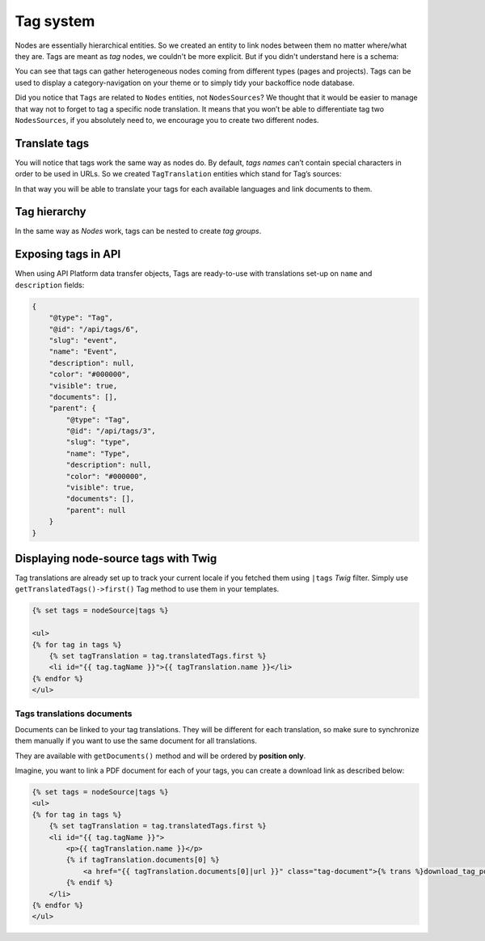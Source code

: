 .. _tags-system-intro:

==========
Tag system
==========

Nodes are essentially hierarchical entities. So we created an entity to link nodes between them no matter where/what
they are. Tags are meant as *tag* nodes, we couldn't be more explicit. But if you didn't understand here is a schema:

.. image:: ./tags.*
   :align: center


You can see that tags can gather heterogeneous nodes coming from different types (pages and projects).
Tags can be used to display a category-navigation on your theme or to simply tidy your backoffice node database.

Did you notice that ``Tags`` are related to ``Nodes`` entities, not ``NodesSources``? We thought that it would be
easier to manage that way not to forget to tag a specific node translation.
It means that you won’t be able to differentiate tag two ``NodesSources``, if you absolutely need to, we encourage you to create two different nodes.

Translate tags
--------------

You will notice that tags work the same way as nodes do. By default, *tags names* can’t contain special characters in order to be used in URLs.
So we created ``TagTranslation`` entities which stand for Tag’s sources:

.. image:: ./tag-translations.*
   :align: center

In that way you will be able to translate your tags for each available languages and link documents to them.

Tag hierarchy
-------------

In the same way as *Nodes* work, tags can be nested to create *tag groups*.


Exposing tags in API
--------------------

When using API Platform data transfer objects, Tags are ready-to-use with translations set-up on
``name`` and ``description`` fields:

..  code-block:: json

    {
        "@type": "Tag",
        "@id": "/api/tags/6",
        "slug": "event",
        "name": "Event",
        "description": null,
        "color": "#000000",
        "visible": true,
        "documents": [],
        "parent": {
            "@type": "Tag",
            "@id": "/api/tags/3",
            "slug": "type",
            "name": "Type",
            "description": null,
            "color": "#000000",
            "visible": true,
            "documents": [],
            "parent": null
        }
    }


Displaying node-source tags with Twig
-------------------------------------

Tag translations are already set up to track your current locale if you fetched them
using ``|tags`` *Twig* filter. Simply use ``getTranslatedTags()->first()`` Tag method
to use them in your templates.

.. code-block:: html+jinja

    {% set tags = nodeSource|tags %}

    <ul>
    {% for tag in tags %}
        {% set tagTranslation = tag.translatedTags.first %}
        <li id="{{ tag.tagName }}">{{ tagTranslation.name }}</li>
    {% endfor %}
    </ul>

Tags translations documents
^^^^^^^^^^^^^^^^^^^^^^^^^^^

Documents can be linked to your tag translations. They will be different for
each translation, so make sure to synchronize them manually if you want to use the
same document for all translations.

They are available with ``getDocuments()`` method and will be ordered by **position only**.

Imagine, you want to link a PDF document for each of your tags, you can create a download
link as described below:

.. code-block:: html+jinja

    {% set tags = nodeSource|tags %}
    <ul>
    {% for tag in tags %}
        {% set tagTranslation = tag.translatedTags.first %}
        <li id="{{ tag.tagName }}">
            <p>{{ tagTranslation.name }}</p>
            {% if tagTranslation.documents[0] %}
                <a href="{{ tagTranslation.documents[0]|url }}" class="tag-document">{% trans %}download_tag_pdf{% endtrans %}</a>
            {% endif %}
        </li>
    {% endfor %}
    </ul>
